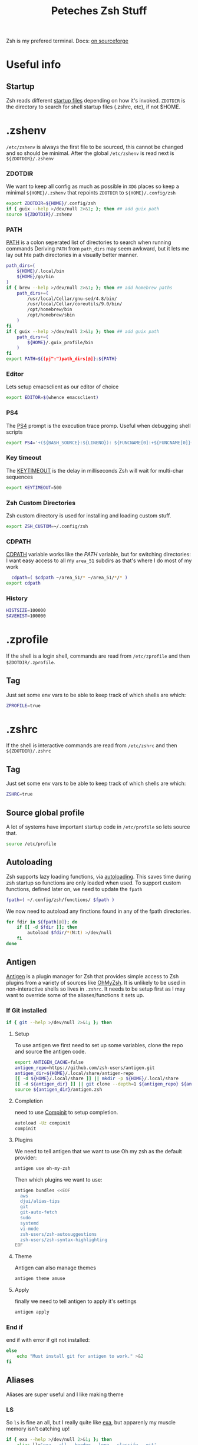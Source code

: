#+title: Peteches Zsh Stuff
#+PROPERTY: header-args :results silent :mkdirp yes 

Zsh is my prefered terminal. Docs: [[https://zsh.sourceforge.io/Doc/Release/zsh_toc.html][on sourceforge]]
* Useful info

** Startup
Zsh reads different [[https://zsh.sourceforge.io/Doc/Release/Files.html#Files-1][startup files]] depending on how it's invoked.
=ZDOTDIR= is the directory to search for shell startup files (.zshrc, etc), if not $HOME.  
* .zshenv

=/etc/zshenv= is always the first file to be sourced, this cannot be changed and so should be minimal. After the global =/etc/zshenv= is read next is =${ZDOTDIR}/.zshenv=

*** ZDOTDIR
We want to keep all config as much as possible in =XDG= places so keep a minimal =${HOME}/.zshenv= that repoints =ZDOTDIR= to =${HOME}/.config/zsh=
#+begin_src bash :tangle ~/.zshenv
  export ZDOTDIR=${HOME}/.config/zsh
  if { guix --help >/dev/null 2>&1; }; then ## add guix path
  source ${ZDOTDIR}/.zshenv
#+end_src

*** PATH
[[https://zsh.sourceforge.io/Doc/Release/Parameters.html#index-PATH][PATH]] is a colon seperated list of directories to search when running commands
Deriving =PATH= from =path_dirs= may seem awkward, but it lets me lay out hte path directories in a visually better manner.
#+begin_src bash :tangle ~/.config/zsh/.zshenv
  path_dirs=(
      ${HOME}/.local/bin
      ${HOME}/go/bin
  )
  if { brew --help >/dev/null 2>&1; }; then ## add homebrew paths
      path_dirs+=(
          /usr/local/Cellar/gnu-sed/4.8/bin/
          /usr/local/Cellar/coreutils/9.0/bin/
          /opt/homebrew/bin
          /opt/homebrew/sbin
      )
  fi
  if { guix --help >/dev/null 2>&1; }; then ## add guix path
      path_dirs+=(
          ${HOME}/.guix_profile/bin
      )
  fi
  export PATH=${(pj":")path_dirs[@]}:${PATH}
#+end_src
*** Editor
Lets setup emacsclient as our editor of choice
#+begin_src bash :tangle ~/.config/zsh/.zshenv
export EDITOR=$(whence emacsclient)
#+end_src
***  PS4
The [[https://zsh.sourceforge.io/Doc/Release/Parameters.html#index-PS4][PS4]] prompt is the execution trace promp. Useful when debugging shell scripts
#+begin_src bash :tangle ~/.config/zsh/.zshenv
export PS4='+(${BASH_SOURCE}:${LINENO}): ${FUNCNAME[0]:+${FUNCNAME[0]}(): }'
#+end_src
*** Key timeout
The [[https://zsh.sourceforge.io/Doc/Release/Parameters.html#index-KEYTIMEOUT][KEYTIMEOUT]] is the delay in milliseconds Zsh will wait for multi-char sequences
#+begin_src bash :tangle ~/.config/zsh/.zshenv
export KEYTIMEOUT=500
#+end_src
*** Zsh Custom Directories
Zsh custom directory is used for installing and loading custom stuff.
#+begin_src bash :tangle ~/.config/zsh/.zshenv
export ZSH_CUSTOM=~/.config/zsh
#+end_src
*** CDPATH
[[https://zsh.sourceforge.io/Doc/Release/Parameters.html#index-CDPATH][CDPATH]] variable works like the [[PATH][PATH]] variable, but for switching directories:
I want easy access to all my =area_51= subdirs as that's where I do most of my work
#+begin_src bash :tangle ~/.config/zsh/.zshenv
  cdpath=( $cdpath ~/area_51/* ~/area_51/*/* )
export cdpath
#+end_src
*** History
#+begin_src bash :tangle ~/.config/zsh/.zshenv
  HISTSIZE=100000
  SAVEHIST=100000
#+end_src
* .zprofile
:PROPERTIES:
:header-args: :tangle ~/.config/zsh/.zprofile
:END:
If the shell is a login shell, commands are read from =/etc/zprofile= and then =$ZDOTDIR/.zprofile=. 
** Tag
Just set some env vars to be able to keep track of which shells are which:
#+begin_src bash
ZPROFILE=true
#+end_src
* .zshrc
:PROPERTIES:
:header-args: :tangle ~/.config/zsh/.zshrc 
:END:
If the shell is interactive commands are read from =/etc/zshrc= and then =${ZDOTDIR}/.zshrc= 
** Tag
Just set some env vars to be able to keep track of which shells are which:
#+begin_src bash 
ZSHRC=true
#+end_src

** Source global profile
A lot of systems have important startup code in =/etc/profile= so lets source that.
#+begin_src bash
source /etc/profile
#+end_src

** Autoloading
Zsh supports lazy loading functions, via [[https://zsh.sourceforge.io/Doc/Release/Functions.html#index-functions_002c-autoloading][autoloading]]. This saves time during zsh startup so functions are only loaded when used.
To support custom functions, defined later on, we need to update the =fpath=
#+begin_src bash :tangle ~/.config/zsh/.zprofile
  fpath=( ~/.config/zsh/functions/ $fpath )
#+end_src

We now need to autoload any finctions found in any of the fpath directories.
#+begin_src bash :tangle ~/.config/zsh/.zprofile
  for fdir in ${fpath[@]}; do
      if [[ -d $fdir ]]; then
          autoload $fdir/*(N:t) >/dev/null
      fi
  done
#+end_src

** Antigen
[[https://github.com/zsh-users/antigen][Antigen]] is a plugin manager for Zsh that provides simple access to Zsh plugins from a variety of sources like [[https://github.com/ohmyzsh/ohmyzsh][OhMyZsh]]. It is unlikely to be used in non-interactive shells so lives in =.zshrc=. It needs to be setup first as I may want to override some of the aliases/functions it sets up.

*** If Git installed
#+begin_src bash
if { git --help >/dev/null 2>&1; }; then
#+end_src
**** Setup
To use antigen we first need to set up some variables, clone the repo and source the antigen code.
#+begin_src bash 
      export ANTIGEN_CACHE=false
      antigen_repo=https://github.com/zsh-users/antigen.git
      antigen_dir=${HOME}/.local/share/antigen-repo
      [[ -d ${HOME}/.local/share ]] || mkdir -p ${HOME}/.local/share
      [[ -d ${antigen_dir} ]] || git clone --depth=1 ${antigen_repo} ${antigen_dir}
      source ${antigen_dir}/antigen.zsh
#+end_src
**** Completion
 need to use [[https://zsh.sourceforge.io/Doc/Release/Completion-System.html#index-completion-system][Compinit]] to setup completion.
#+begin_src bash 
  autoload -Uz compinit
  compinit
#+end_src


****  Plugins
We need to tell antigen that we want to use Oh my zsh as the default provider:
#+begin_src bash 
      antigen use oh-my-zsh
#+end_src

Then which plugins we want to use:

#+begin_src bash 
      antigen bundles <<EOF
        aws
        djui/alias-tips
        git
        git-auto-fetch
        sudo
        systemd
        vi-mode
        zsh-users/zsh-autosuggestions
        zsh-users/zsh-syntax-highlighting
      EOF
#+end_src
**** Theme
Antigen can also manage themes
#+begin_src bash 
    antigen theme amuse
#+end_src
**** Apply
finally we need to tell antigen to apply it's settings

#+begin_src bash 
      antigen apply
#+end_src
*** End if
end if with error if git not installed:
#+begin_src bash
  else
      echo "Must install git for antigen to work." >&2
  fi
#+end_src
** Aliases
Aliases are super useful and I like making theme

*** LS
So =ls= is fine an all, but I really quite like [[https://the.exa.website/][exa]], but apparenly my muscle memory isn't catching up!
#+begin_src bash 
  if { exa --help >/dev/null 2>&1; }; then
      alias ll='exa --all --header --long --classify --git'
      alias la='exa --all --git'
      alias l='exa --header --classify --git --long'
      alias ls='exa --header --long --git'
      alias ks='exa' # yeah another typo fix
  else
      echo "You should install exa to get good ls's" >&2
  fi
#+end_src

*** Sudo
Almost pointless, but this alias ensures that any =sudo='ed commands get scanned for aliases too
#+begin_src bash 
  alias sudo='sudo '
#+end_src

*** Animations
This is just a bit of fun really.
#+begin_src bash 
  alias door='clear;x=$(($COLUMNS/2));y=$(($LINES/2));c=0;n=1;a=90;while :;do bgc=$(($c%232 + 16));case "$a" in 0)xd=0;yd=-1;n=$(($n+1));; 90)xd=1;yd=0;; 180)xd=0;yd=1;n=$(($n+1));; 270)xd=-1;yd=0 ;; *) break ;; esac; for ((i=0;i < $n;i++));do if [[ $x -ge $COLUMNS || $x -le 0 || $y -ge $LINES || $y -le 0 ]]; then x=$(($COLUMNS/2));y=$(($LINES/2));n=1;a=0; continue ; fi ; printf "\033[%s;%sH\033[48;5;%sm \033[0m" $y $x $bgc ; x=$(( $x + $xd )); y=$(( $y + $yd )); done ; c=$(( $c + 1 )); a=$(( $(( $a + 90 )) % 360 )) ; sleep 0.001; done'
  alias worm='a=1;x=1;y=1;xd=1;yd=1;while true;do if [[ $x == $LINES || $x == 0 ]]; then xd=$(( $xd *-1 )) ; fi ; if [[ $y == $COLUMNS || $y == 0 ]]; then yd=$(( $yd * -1 )) ; fi ; x=$(( $x + $xd )); y=$(( $y + $yd )); printf "\33[%s;%sH\33[48;5;%sm \33[0m" $x $y $(($a%199+16)) ;a=$(( $a + 1 )) ; sleep 0.001 ;done'
  alias snow='clear;while :;do echo $LINES $COLUMNS $(($RANDOM%$COLUMNS)) $(printf "\u2743\n");sleep 0.1;done|gawk '\''{a[$3]=0;for(x in a) {o=a[x];a[x]=a[x]+1;printf "\033[%s;%sH ",o,x;printf "\033[%s;%sH%s \033[0;0H",a[x],x,$4;}}'\'''
#+end_src

*** Git
Git alias are OK, but not nearly as good as shell aliases.

#+begin_src bash 
  alias gma='git merge --abort'
  alias gmnff='git merge --no-ff'
  alias gs='echo "Did you really mean to invoke ghostscript?"; read; if [[ $REPLY == "y" ]]; then gs; else echo "I didn''t think so.";fi'
  alias gsb='git show-branch'
  alias grhu='git reset --hard @{u}'
  alias gwa='git worktree add'
  alias gwl='git worktree list'
  alias gwlck='git worktree lock'
  alias gwmv='git worktree move'
  alias gwp='git worktree prune'
  alias gwrm='git worktree remove'
  alias gwrp='git worktree repair'
  alias gwu='git worktree unlock'
#+end_src

*** Global's
Zsh [[https://zsh.sourceforge.io/Doc/Release/Shell-Grammar.html#Aliasing][Aliases]] can be global, which is cool
#+begin_src bash 
  alias -g G=' | noglob grep'
  alias -g C=' | column -t'
  alias -g V=' | vless -'
  alias -g ...='../..'
  alias -g ....='../../..'
  alias -g L='| less'
  alias -g DN='/dev/null'
  alias -g A=' | awk'
  alias -g S=' | sort'
#+end_src

*** Emacs VTERM
if we are in EMACS we should alias =clear= so vterm is also aware
#+begin_src bash 
  if [[ "$INSIDE_EMACS" = 'vterm' ]]; then
      alias clear='vterm_printf "51;Evterm-clear-scrollback";tput clear'
  fi
#+end_src

** BindKeys
Zsh has [[https://zsh.sourceforge.io/Doc/Release/Completion-System.html#Bindable-Commands][Bindable Commands]] which is cool:
#+begin_src bash 
  bindkey '^q' push-line-or-edit
  bindkey '^s' sudo-command-line
  bindkey '^h' undo
#+end_src

** Traps
He he he I'm so funny
#+begin_src bash 
  ## It's a TRAP
  if { ack --help >/dev/null 2>&1; }; then
          TRAPINT() {
                  echo;ack --bar | sed "y/ge/ta/"
                  return $(( 128 + $1 ))
          }
  else
      echo "you must have ack installed to setup your funny trap."
  fi
#+end_src

** Styles
[[https://zsh.sourceforge.io/Doc/Release/Zsh-Modules.html#The-zsh_002fzutil-Module][zstyle]] can be configured to show how zsh appears
#+begin_src bash 
  zstyle ':completion:*' auto-description 'Specify %d'
  zstyle ':completion:*' format 'Completing %d'
  zstyle ':completion:*' menu select=long-list select=0
  zstyle ':completion:*' list-prompt %SAt %p: Hit TAB for more, or the character to insert%s
  zstyle ':completion:*' select-prompt %SScrolling active: current selection at %p%s
#+end_src

** Vterm
[[https://github.com/akermu/emacs-libvterm][Vterm]] is a terminal emulator for Emacs that has some nice integrations. However those integrations require some setup in zsh.
*** Vterm Printf
To help communicate between zsh and vterm this function works.
#+begin_src bash 
  func vterm_printf() {
    if [ -n "$TMUX" ] && ([ "${TERM%%-*}" = "tmux" ] || [ "${TERM%%-*}" = "screen" ]); then
        # Tell tmux to pass the escape sequences through
        printf "\ePtmux;\e\e]%s\007\e\\" "$1"
    elif [ "${TERM%%-*}" = "screen" ]; then
        # GNU screen (screen, screen-256color, screen-256color-bce)
        printf "\eP\e]%s\007\e\\" "$1"
    else
        printf "\e]%s\e\\" "$1"
    fi
  }
#+end_src

*** Prompt End
Vterm supports [[https://github.com/akermu/emacs-libvterm#directory-tracking-and-prompt-tracking][Directory and Prompt tracking]] which keeps terminal and Emacs in sync.
#+begin_src bash 
  if [[ "$INSIDE_EMACS" = 'vterm' ]]; then
    vterm_prompt_end() {
        vterm_printf "51;A$(whoami)@$(hostname):$(pwd)"
    }
    setopt PROMPT_SUBST
    PROMPT=$PROMPT'%{$(vterm_prompt_end)%}'
  fi
#+end_src

** Options
There are many many many [[https://zsh.sourceforge.io/Doc/Release/Options.html#Options][options]] available in zsh.
These are for =.zlogin= meaning they can't be overridden by =.zshrc= for interactive shells
#+begin_src bash
  setopt appendhistory autocd extendedglob nomatch extendedhistory sharehistory
  unsetopt beep notify
  bindkey -v
  # disbable flow control. It's a fucker.
  stty stop ""
#+end_src

* .zlogin
:PROPERTIES:
:header-args: :tangle ~/.config/zsh/.zlogin 
:END:
Finally if the shell is a login shell =/etc/zlogin= and =${ZDOTDIR}/.zlogin= are read.
This allows login shells to optionally override some settings meant for interactive shells set in =zshrc= files.
** Tag
Just set some env vars to be able to keep track of which shells are which:
#+begin_src bash
ZLOGIN=true
#+end_src

* Functions
The following are functions that are autoloaded by zsh.
** scratch
It's nice to be able to quickly switch to a new directory to experiment with stuff, a scratch pad.
#+begin_src bash :tangle ~/.config/zsh/functions/scratch
scratchdir=~/area_51/scratch

proj=$1

if [[ ! -d ${scratchdir}/${proj} ]]; then
	mkdir -p ${scratchdir}/${proj}
fi

cd ${scratchdir}/${proj}
#+end_src

We can also set up a completion finction for =scratch=
#+begin_src bash :tangle ~/.config/zsh/functions/_scratch
  #compdef scratch
  scratch_dir=${HOME}/area_51/scratch/
  scratch_pads=(${scratch_dir}/*(/:t))
  _values "Scratch projects: " ${scratch_pads}
#+end_src


Usage:
#+begin_src bash :tangle no
  scratch name
#+end_src

Creates a directory =${HOME}/area_51/scratch/name= if it doesn't exist and =cd='s to it.
Tab complete *should* work.
** CDR
Use fuzzy finder to quickly cd into my project directories.
#+begin_src bash :tangle ~/.config/zsh/functions/cdr
  cd $(fd --type d --extension .git --exclude scratch --exclude all_repos . ${HOME}/area_51 | fzy)
#+end_src

** SA
Search Aliases. For when you can't remember what aliases are doing, or you think you have an alias but can't remember what it is.
#+begin_src bash :tangle ~/.config/zsh/functions/sa
    pat="$*"
    alias | grep -E "$pat"
#+end_src

** Hist
Using history is great, but I find the native integration a bit rubbish when trying to search for a history item.

The =fc= [[https://zsh.sourceforge.io/Doc/Release/Shell-Builtin-Commands.html#index-builtin-commands][builtin]] controls the interactive history mechanism. Note that reading and writing of history options
is only performed if the shell is interactive. Usually this is detected automatically, but it can be forced by setting
the interactive option when starting the shell.

The following will use =fzy= to present a list of history items which can be fuzzy searched, then executes the selected
command.

#+begin_src bash :tangle ~/.config/zsh/functions/hist
  fc -e - $(fc -l -i -r 1 -1 | fzy | awk '{print $1}')
#+end_src

** Dig
Just a silly wrapper around =dig=
#+begin_src bash :tangle ~/.config/zsh/functions/dig
printf "Can you DIG it?\n"

command dig $@ && printf "\nYes you can!\n" || printf "No sorry you arn't cool enough to dig it.\n"
#+end_src
